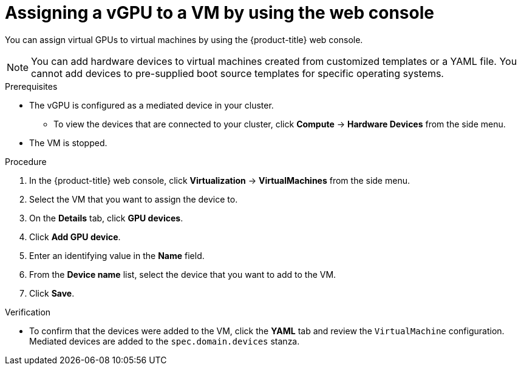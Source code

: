 // Module included in the following assemblies:
//
// * virt/virtual_machines/advanced_vm_management/virt-configuring-virtual-gpus.adoc

[id="virt-assigning-vgpu-vm-web_{context}"]
= Assigning a vGPU to a VM by using the web console

You can assign virtual GPUs to virtual machines by using the {product-title} web console.
[NOTE]
====
You can add hardware devices to virtual machines created from customized templates or a YAML file. You cannot add devices to pre-supplied boot source templates for specific operating systems.
====

.Prerequisites

* The vGPU is configured as a mediated device in your cluster.
** To view the devices that are connected to your cluster, click *Compute* -> *Hardware Devices* from the side menu.
* The VM is stopped.

.Procedure

. In the {product-title} web console, click *Virtualization* -> *VirtualMachines* from the side menu.
. Select the VM that you want to assign the device to.
. On the *Details* tab, click *GPU devices*.
. Click *Add GPU device*.
. Enter an identifying value in the *Name* field.
. From the *Device name* list, select the device that you want to add to the VM.
. Click *Save*.

.Verification
* To confirm that the devices were added to the VM, click the *YAML* tab and review the `VirtualMachine` configuration. Mediated devices are added to the `spec.domain.devices` stanza.
